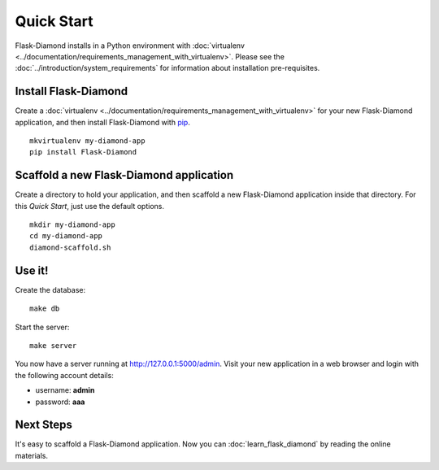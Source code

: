 Quick Start
===========

Flask-Diamond installs in a Python environment with :doc:`virtualenv <../documentation/requirements_management_with_virtualenv>`.  Please see the :doc:`../introduction/system_requirements` for information about installation pre-requisites.

Install Flask-Diamond
---------------------

Create a :doc:`virtualenv <../documentation/requirements_management_with_virtualenv>` for your new Flask-Diamond application, and then install Flask-Diamond with `pip <http://pip.readthedocs.org/en/latest/>`_.

::

    mkvirtualenv my-diamond-app
    pip install Flask-Diamond

Scaffold a new Flask-Diamond application
----------------------------------------

Create a directory to hold your application, and then scaffold a new Flask-Diamond application inside that directory.  For this *Quick Start*, just use the default options.

::

    mkdir my-diamond-app
    cd my-diamond-app
    diamond-scaffold.sh

Use it!
-------

Create the database:

::

    make db

Start the server:

::

    make server

You now have a server running at http://127.0.0.1:5000/admin.  Visit your new application in a web browser and login with the following account details:

- username: **admin**
- password: **aaa**

Next Steps
----------

It's easy to scaffold a Flask-Diamond application.  Now you can :doc:`learn_flask_diamond` by reading the online materials.
